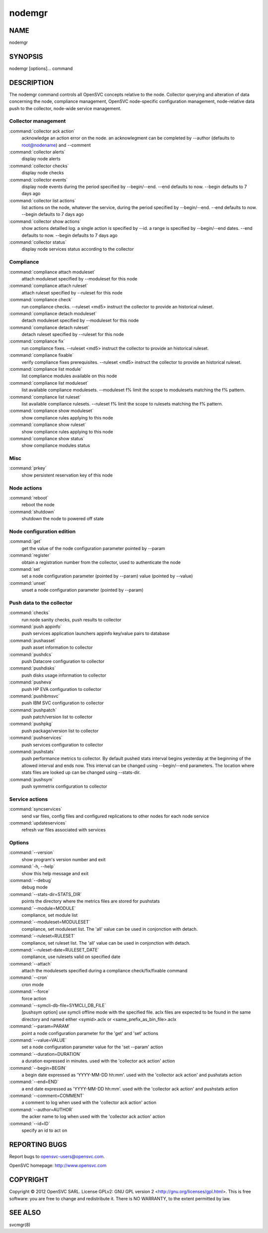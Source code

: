 nodemgr
*******

NAME
====

nodemgr

SYNOPSIS
========

nodemgr [options]... command

DESCRIPTION
===========

The nodemgr command controls all OpenSVC concepts relative to the node. Collector querying and alteration of data concerning the node, compliance management, OpenSVC node-specific configuration management, node-relative data push to the collector, node-wide service management.

Collector management
--------------------

:command:`collector ack action`
                   acknowledge an action error on the node. an acknowlegment
                   can be completed by --author (defaults to root@nodename)
                   and --comment

:command:`collector alerts`
                   display node alerts

:command:`collector checks`
                   display node checks

:command:`collector events`
                   display node events during the period specified by
                   --begin/--end. --end defaults to now. --begin defaults to 7
                   days ago

:command:`collector list actions`
                   list actions on the node, whatever the service, during the
                   period specified by --begin/--end. --end defaults to now.
                   --begin defaults to 7 days ago

:command:`collector show actions`
                   show actions detailled log. a single action is specified by
                   --id. a range is specified by --begin/--end dates. --end
                   defaults to now. --begin defaults to 7 days ago

:command:`collector status`
                   display node services status according to the collector

Compliance
----------

:command:`compliance attach moduleset`
                   attach moduleset specified by --moduleset for this node

:command:`compliance attach ruleset`
                   attach ruleset specified by --ruleset for this node

:command:`compliance check`
                   run compliance checks. --ruleset <md5> instruct the
                   collector to provide an historical ruleset.

:command:`compliance detach moduleset`
                   detach moduleset specified by --moduleset for this node

:command:`compliance detach ruleset`
                   detach ruleset specified by --ruleset for this node

:command:`compliance fix`
                   run compliance fixes. --ruleset <md5> instruct the
                   collector to provide an historical ruleset.

:command:`compliance fixable`
                   verify compliance fixes prerequisites. --ruleset <md5>
                   instruct the collector to provide an historical ruleset.

:command:`compliance list module`
                   list compliance modules available on this node

:command:`compliance list moduleset`
                   list available compliance modulesets. --moduleset f% limit
                   the scope to modulesets matching the f% pattern.

:command:`compliance list ruleset`
                   list available compliance rulesets. --ruleset f% limit the
                   scope to rulesets matching the f% pattern.

:command:`compliance show moduleset`
                   show compliance rules applying to this node

:command:`compliance show ruleset`
                   show compliance rules applying to this node

:command:`compliance show status`
                   show compliance modules status

Misc
----

:command:`prkey`
                   show persistent reservation key of this node

Node actions
------------

:command:`reboot`
                   reboot the node

:command:`shutdown`
                   shutdown the node to powered off state

Node configuration edition
--------------------------

:command:`get`
                   get the value of the node configuration parameter pointed
                   by --param

:command:`register`
                   obtain a registration number from the collector, used to
                   authenticate the node

:command:`set`
                   set a node configuration parameter (pointed by --param)
                   value (pointed by --value)

:command:`unset`
                   unset a node configuration parameter (pointed by --param)

Push data to the collector
--------------------------

:command:`checks`
                   run node sanity checks, push results to collector

:command:`push appinfo`
                   push services application launchers appinfo key/value pairs
                   to database

:command:`pushasset`
                   push asset information to collector

:command:`pushdcs`
                   push Datacore configuration to collector

:command:`pushdisks`
                   push disks usage information to collector

:command:`pusheva`
                   push HP EVA configuration to collector

:command:`pushibmsvc`
                   push IBM SVC configuration to collector

:command:`pushpatch`
                   push patch/version list to collector

:command:`pushpkg`
                   push package/version list to collector

:command:`pushservices`
                   push services configuration to collector

:command:`pushstats`
                   push performance metrics to collector. By default pushed
                   stats interval begins yesterday at the beginning of the
                   allowed interval and ends now. This interval can be changed
                   using --begin/--end parameters. The location where stats
                   files are looked up can be changed using --stats-dir.

:command:`pushsym`
                   push symmetrix configuration to collector

Service actions
---------------

:command:`syncservices`
                   send var files, config files and configured replications to
                   other nodes for each node service

:command:`updateservices`
                   refresh var files associated with services

Options
-------

:command:`--version`
             show program's version number and exit
:command:`-h, --help`
            show this help message and exit
:command:`--debug`
               debug mode
:command:`--stats-dir=STATS_DIR`
                        points the directory where the metrics files are
                        stored for pushstats
:command:`--module=MODULE`
       compliance, set module list
:command:`--moduleset=MODULESET`
                        compliance, set moduleset list. The 'all' value can be
                        used in conjonction with detach.
:command:`--ruleset=RULESET`
     compliance, set ruleset list. The 'all' value can be used in conjonction with detach.
:command:`--ruleset-date=RULESET_DATE`
                        compliance, use rulesets valid on specified date
:command:`--attach`
              attach the modulesets specified during a compliance check/fix/fixable command
:command:`--cron`
                cron mode
:command:`--force`
               force action
:command:`--symcli-db-file=SYMCLI_DB_FILE`
                        [pushsym option] use symcli offline mode with the
                        specified file. aclx files are expected to be found in
                        the same directory and named either <symid>.aclx or
                        <same_prefix_as_bin_file>.aclx
:command:`--param=PARAM`
         point a node configuration parameter for the 'get' and 'set' actions
:command:`--value=VALUE`
         set a node configuration parameter value for the 'set --param' action
:command:`--duration=DURATION`
   a duration expressed in minutes. used with the 'collector ack action' action
:command:`--begin=BEGIN`
         a begin date expressed as 'YYYY-MM-DD hh:mm'. used with the 'collector ack action' and pushstats action
:command:`--end=END`
             a end date expressed as 'YYYY-MM-DD hh:mm'. used with the 'collector ack action' and pushstats action
:command:`--comment=COMMENT`
     a comment to log when used with the 'collector ack action' action
:command:`--author=AUTHOR`
       the acker name to log when used with the 'collector ack action' action
:command:`--id=ID`
               specify an id to act on

REPORTING BUGS
==============

Report bugs to opensvc-users@opensvc.com.

OpenSVC homepage: http://www.opensvc.com

COPYRIGHT
=========

Copyright © 2012 OpenSVC SARL. License GPLv2: GNU GPL version 2 <http://gnu.org/licenses/gpl.html>. This is free software: you are free to change and redistribute it. There is NO WARRANTY, to the extent permitted by law.

SEE ALSO
========

svcmgr(8)
